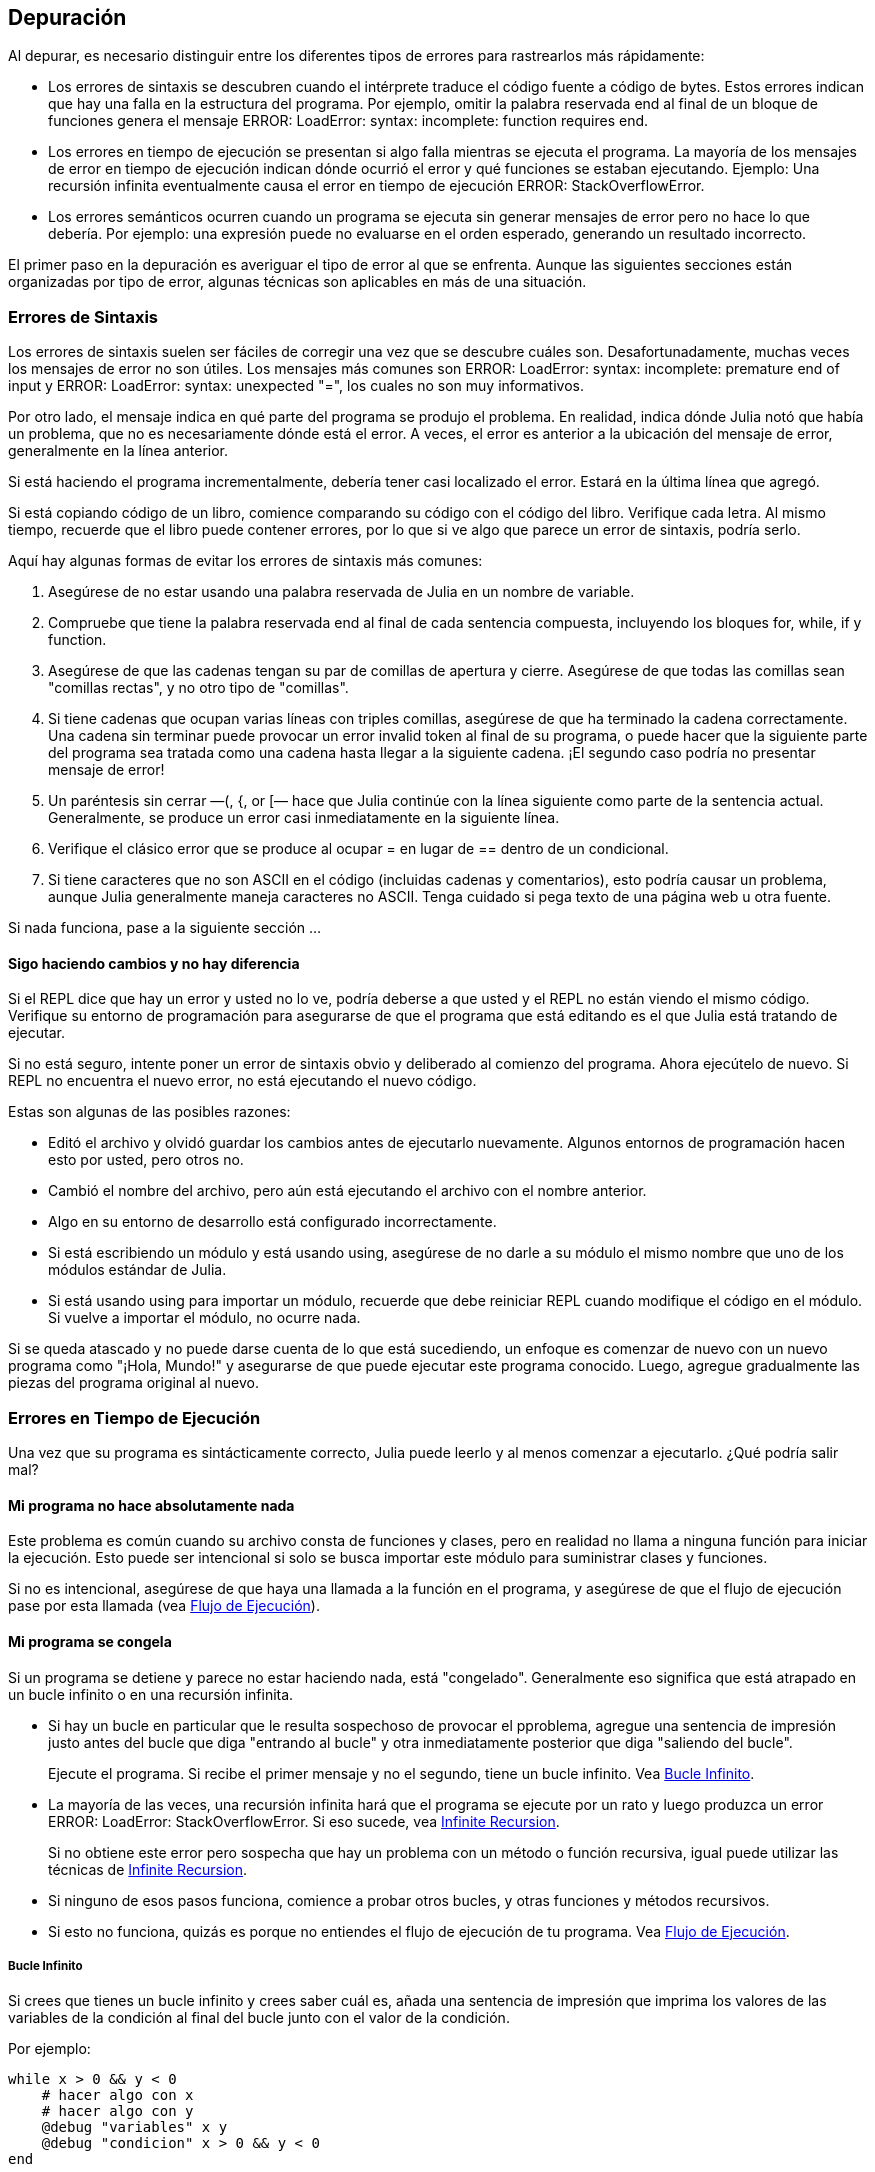 [[chap21]]
== Depuración

Al depurar, es necesario distinguir entre los diferentes tipos de errores para rastrearlos más rápidamente:

* Los errores de sintaxis se descubren cuando el intérprete traduce el código fuente a código de bytes. Estos errores indican que hay una falla en la estructura del programa. Por ejemplo, omitir la palabra reservada +end+ al final de un bloque de funciones genera el mensaje +ERROR: LoadError: syntax: incomplete: function requires end+.
(((syntax error)))

* Los errores en tiempo de ejecución se presentan si algo falla mientras se ejecuta el programa. La mayoría de los mensajes de error en tiempo de ejecución indican dónde ocurrió el error y qué funciones se estaban ejecutando. Ejemplo: Una recursión infinita eventualmente causa el error en tiempo de ejecución +ERROR: StackOverflowError+.
(((runtime error)))

* Los errores semánticos ocurren cuando un programa se ejecuta sin generar mensajes de error pero no hace lo que debería. Por ejemplo: una expresión puede no evaluarse en el orden esperado, generando un resultado incorrecto.
(((semantic error)))

El primer paso en la depuración es averiguar el tipo de error al que se enfrenta. Aunque las siguientes secciones están organizadas por tipo de error, algunas técnicas son aplicables en más de una situación.


=== Errores de Sintaxis

Los errores de sintaxis suelen ser fáciles de corregir una vez que se descubre cuáles son. Desafortunadamente, muchas veces los mensajes de error no son útiles. Los mensajes más comunes son +ERROR: LoadError: syntax: incomplete: premature end of input+ y +ERROR: LoadError: syntax: unexpected "="+, los cuales no son muy informativos.

Por otro lado, el mensaje indica en qué parte del programa se produjo el problema. En realidad, indica dónde Julia notó que había un problema, que no es necesariamente dónde está el error. A veces, el error es anterior a la ubicación del mensaje de error, generalmente en la línea anterior.

Si está haciendo el programa incrementalmente, debería tener casi localizado el error. Estará en la última línea que agregó.

Si está copiando código de un libro, comience comparando su código con el código del libro. Verifique cada letra. Al mismo tiempo, recuerde que el libro puede contener errores, por lo que si ve algo que parece un error de sintaxis, podría serlo.

Aquí hay algunas formas de evitar los errores de sintaxis más comunes:

. Asegúrese de no estar usando una palabra reservada de Julia en un nombre de variable.

. Compruebe que tiene la palabra reservada +end+ al final de cada sentencia compuesta, incluyendo los bloques +for+, +while+, +if+ y +function+.

. Asegúrese de que las cadenas tengan su par de comillas de apertura y cierre. Asegúrese de que todas las comillas sean "comillas rectas", y no otro tipo de "comillas".

. Si tiene cadenas que ocupan varias líneas con triples comillas, asegúrese de que ha terminado la cadena correctamente. Una cadena sin terminar puede provocar un error invalid token al final de su programa, o puede hacer que la siguiente parte del programa sea tratada como una cadena hasta llegar a la siguiente cadena. ¡El segundo caso podría no presentar mensaje de error!

. Un paréntesis sin cerrar —+(+, +{+, or +[+— hace que Julia continúe con la línea siguiente como parte de la sentencia actual. Generalmente, se produce un error casi inmediatamente en la siguiente línea.

. Verifique el clásico error que se produce al ocupar +=+ en lugar de +==+ dentro de un condicional.

. Si tiene caracteres que no son ASCII en el código (incluidas cadenas y comentarios), esto podría causar un problema, aunque Julia generalmente maneja caracteres no ASCII. Tenga cuidado si pega texto de una página web u otra fuente.

Si nada funciona, pase a la siguiente sección ...


==== Sigo haciendo cambios y no hay diferencia

Si el REPL dice que hay un error y usted no lo ve, podría deberse a que usted y el REPL no están viendo el mismo código. Verifique su entorno de programación para asegurarse de que el programa que está editando es el que Julia está tratando de ejecutar.

Si no está seguro, intente poner un error de sintaxis obvio y deliberado al comienzo del programa. Ahora ejecútelo de nuevo. Si REPL no encuentra el nuevo error, no está ejecutando el nuevo código.

Estas son algunas de las posibles razones:

* Editó el archivo y olvidó guardar los cambios antes de ejecutarlo nuevamente. Algunos entornos de programación hacen esto por usted, pero otros no.

* Cambió el nombre del archivo, pero aún está ejecutando el archivo con el nombre anterior.

* Algo en su entorno de desarrollo está configurado incorrectamente.

* Si está escribiendo un módulo y está usando +using+, asegúrese de no darle a su módulo el mismo nombre que uno de los módulos estándar de Julia.

* Si está usando +using+ para importar un módulo, recuerde que debe reiniciar REPL cuando modifique el código en el módulo. Si vuelve a importar el módulo, no ocurre nada.

Si se queda atascado y no puede darse cuenta de lo que está sucediendo, un enfoque es comenzar de nuevo con un nuevo programa como "¡Hola, Mundo!" y asegurarse de que puede ejecutar este programa conocido. Luego, agregue gradualmente las piezas del programa original al nuevo.


=== Errores en Tiempo de Ejecución

Una vez que su programa es sintácticamente correcto, Julia puede leerlo y al menos comenzar a ejecutarlo. ¿Qué podría salir mal?

==== Mi programa no hace absolutamente nada

Este problema es común cuando su archivo consta de funciones y clases, pero en realidad no llama a ninguna función para iniciar la ejecución. Esto puede ser intencional si solo se busca importar este módulo para suministrar clases y funciones.

Si no es intencional, asegúrese de que haya una llamada a la función en el programa, y asegúrese de que el flujo de ejecución pase por esta llamada (vea <<flow_of_execution>>).
(((flow of execution)))


==== Mi programa se congela

Si un programa se detiene y parece no estar haciendo nada, está "congelado". Generalmente eso significa que está atrapado en un bucle infinito o en una recursión infinita.

* Si hay un bucle en particular que le resulta sospechoso de provocar el pproblema, agregue una sentencia de impresión justo antes del bucle que diga "entrando al bucle" y otra inmediatamente posterior que diga "saliendo del bucle".
+
Ejecute el programa. Si recibe el primer mensaje y no el segundo, tiene un bucle infinito. Vea <<infinite_loop>>.
(((infinite loop)))

* La mayoría de las veces, una recursión infinita hará que el programa se ejecute por un rato y luego produzca un error +ERROR: LoadError: StackOverflowError+. Si eso sucede, vea <<infinite_recursion>>.
+
Si no obtiene este error pero sospecha que hay un problema con un método o función recursiva, igual puede utilizar las técnicas de <<infinite_recursion>>.
(((infinite recursion)))

* Si ninguno de esos pasos funciona, comience a probar otros bucles, y otras funciones y métodos recursivos.

* Si esto no funciona, quizás es porque no entiendes el flujo de ejecución de tu programa. Vea <<flow_of_execution>>.


[[infinite_loop]]
===== Bucle Infinito

Si crees que tienes un bucle infinito y crees saber cuál es, añada una sentencia de impresión que imprima los valores de las variables de la condición al final del bucle junto con el valor de la condición.

Por ejemplo:

[source,julia]
----
while x > 0 && y < 0
    # hacer algo con x
    # hacer algo con y
    @debug "variables" x y
    @debug "condicion" x > 0 && y < 0
end
----

Ahora, cuando ejecute el programa en modo de depuración, verá el valor de las variables y la condición en cada iteración. En la última iteración, la condición debe ser +false+. Si el ciclo continúa, podrá ver los valores de +x+ e +y+, y podrá averiguar por qué no
se actualizan correctamente.

[[infinite_recursion]]
===== Infinite Recursion

La mayoría de las veces, una recursión infinita hace que el programa se ejecute durante un tiempo y luego produzca un error +ERROR: LoadError: StackOverflowError+.
(((StackOverflowError)))

Si sospecha que una función o un método está causando una recursión infinita, comience por asegurarse de que hay un caso base. En otras palabras, debería haber una condición que haga que la función devuelva un valor sin hacer otra llamada recursiva. Si no, necesita revisar el algoritmo y encontrar ese caso base.

Si hay un caso base pero el programa no parece llegar hasta él, añada una sentencia de impresión al inicio de la función que imprima los parámetros. Ahora, cuando ejecute el programa, verá unas pocas líneas cada vez que se llame la función, y allí verá los parámetros. Si los parámetros no se acercan al caso base, eso le dará alguna idea de por qué no lo hace.

[[flow_of_execution]]
===== Flujo de Ejecución

Si no está seguro del flujo de ejecución en su programa, añada sentencias de impresión al principio de cada función con mensajes como “entrando a la función fun”, donde fun sea el nombre de la función.

Ahora, cuando ejecute el programa, se imprimirá una mensaje en cada función a medida que estas sean llamadas.

==== Cuando ejecuto el programa recibo una excepción.

Si algo sale mal durante la ejecución, Julia imprime un mensaje que incluye el nombre de la excepción, la línea del programa donde sucedió el problema y un trazado inverso.

El trazado inverso identifica la función que se está ejecutando y la función que la llamó, y luego la función que llamó a esa, y así sucesivamente. En otras palabras, traza la ruta de las llamadas a las funciones que le llevaron a donde se encuentra. También incluye los numeros de las líneas de su archivo donde suceden todas esas llamadas.

El primer paso es examinar el lugar del programa donde ocurrió el error y ver si puede adivinar lo que sucedió. Estos son algunos de los errores en tiempo de ejecución más comunes:

ArgumentError:: 
Uno de los argumentos para llamar a una función no tiene la forma esperada.
(((ArgumentError)))

BoundsError::
Una operación de indexación en un arreglo intentó acceder a un elemento fuera de los límites.
An indexing operation into an array tried to access an out-of-bounds element.
(((BoundsError)))

DomainError::
El argumento de una función o constructor no pertenece al dominio válido.
(((DomainError)))((("error", "Core", "DomainError", see="DomainError")))

DivideError:: 
Se intentó dividir un entero por 0.
(((DivideError)))((("error", "Core", "DivideError", see="DivideError")))

EOFError:: 
No había más datos disponibles para leer desde un archivo o stream.
(((EOFError)))((("error", "Base", "EOFError", see="EOFError")))

InexactError::
No se puede convertir a un tipo.
(((InexactError)))((("error", "Core", "InexactError", see="InexactError")))

KeyError::
Se está tratando de acceder o eliminar un elemento inexistente de un objeto +AbstractDict+ (+Dict+) o +Set+.
(((KeyError)))

MethodError:: 
No existe un método con la especificación de tipo requerida en la función genérica dada. Alternativamente, no existe un método único más específico.
(((MethodError)))

OutOfMemoryError:: 
Una operación asignó demasiada memoria para que el sistema o el recolector de basura opere correctamente.
(((OutOfMemoryError)))((("error", "Core", "OutOfMemoryError", see="OutOfMemoryError")))

OverflowError:: 
El resultado de una expresión es demasiado grande para el tipo especificado y provocará una envoltura.
The result of an expression is too large for the specified type and will cause a wraparound.
(((OverflowError)))((("error", "Core", "OverflowError", see="OverflowError")))

StackOverflowError:: 
La llamada a la función creció más allá del tamaño de la pila de llamadas. Esto generalmente ocurre cuando una llamada se repite infinitamente.
The function call grew beyond the size of the call stack. This usually happens when a call recurses infinitely.
(((StackOverflowError)))

StringIndexError::
Se produjo un error al intentar acceder a un índice inválido de una cadena.
(((StringIndexError)))

SystemError::
Una llamada al sistema falló con un código de error.
A system call failed with an error code.
(((SystemError)))

TypeError::
A type assertion failure, or calling an intrinsic function with an incorrect argument type.
(((TypeError)))

UndefVarError:: 
A symbol in the current scope is not defined.
(((UndefVarError)))

==== I added so many print statements I get inundated with output

One of the problems with using print statements for debugging is that you can end up buried in output. There are two ways to proceed: simplify the output or simplify the program.

To simplify the output, you can remove or comment out print statements that aren’t helping, or combine them, or format the output so it is easier to understand.

To simplify the program, there are several things you can do. First, scale down the problem the program is working on. For example, if you are searching a list, search a small list. If the program takes input from the user, give it the simplest input that causes the problem.

Second, clean up the program. Remove dead code and reorganize the program to make it as easy to read as possible. For example, if you suspect that the problem is in a deeply nested part of the program, try rewriting that part with simpler structure. If you suspect a large function, try splitting it into smaller functions and testing them separately.
(((dead code)))

Often the process of finding the minimal test case leads you to the bug. If you find that a program works in one situation but not in another, that gives you a clue about what is going on.

Similarly, rewriting a piece of code can help you find subtle bugs. If you make a change that you think shouldn’t affect the program, and it does, that can tip you off.


=== Semantic Errors

In some ways, semantic errors are the hardest to debug, because the interpreter provides no information about what is wrong. Only you know what the program is supposed to do.

The first step is to make a connection between the program text and the behavior you are seeing. You need a hypothesis about what the program is actually doing. One of the things that makes that hard is that computers run so fast.

You will often wish that you could slow the program down to human speed. Inserting a few well-placed print statements is often quicker than setting up a debugger, inserting and removing breakpoints, and “stepping” the program to where the error is occurring.

==== My program doesn’t work

You should ask yourself these questions:

* Is there something the program was supposed to do but which doesn’t seem to be happening? Find the section of the code that performs that function and make sure it is executing when you think it should.

* Is something happening that shouldn’t? Find code in your program that performs that function and see if it is executing when it shouldn’t.

* Is a section of code producing an effect that is not what you expected? Make sure that you understand the code in question, especially if it involves functions or methods in other Julia modules. Read the documentation for the functions you call. Try them out by writing simple test cases and checking the results.

In order to program, you need a mental model of how programs work. If you write a program that doesn’t do what you expect, often the problem is not in the program; it’s in your mental model.
(((mental model)))

The best way to correct your mental model is to break the program into its components (usually the functions and methods) and test each component independently. Once you find the discrepancy between your model and reality, you can solve the problem.

Of course, you should be building and testing components as you develop the program. If you encounter a problem, there should be only a small amount of new code that is not known to be correct.

==== I’ve got a big hairy expression and it doesn’t do what I expect

Writing complex expressions is fine as long as they are readable, but they can be hard to debug. It is often a good idea to break a complex expression into a series of assignments to temporary variables.

For example:

[source,julia]
----
addcard(game.hands[i], popcard(game.hands[findneighbor(game, i)]))
----

This can be rewritten as:

[source,julia]
----
neighbor = findneighbor(game, i)
pickedcard = popcard(game.hands[neighbor])
addcard(game.hands[i], pickedcard)
----

The explicit version is easier to read because the variable names provide additional documentation, and it is easier to debug because you can check the types of the intermediate variables and display their values.

Another problem that can occur with big expressions is that the order of evaluation may not be what you expect. For example, if you are translating the expression latexmath:[\(\frac{x}{2\pi}\)] into Julia, you might write:

[source,julia]
----
y = x / 2 * π
----

That is not correct because multiplication and division have the same precedence and are evaluated from left to right. So this expression computes latexmath:[\(\frac{x\pi}{2}\)].

A good way to debug expressions is to add parentheses to make the order of evaluation explicit:

[source,julia]
----
y = x / (2 * π)
----

Whenever you are not sure of the order of evaluation, use parentheses. Not only will the program be correct (in the sense of doing what you intended), it will also be more readable for other people who haven’t memorized the order of operations.

==== I’ve got a function that doesn’t return what I expect

If you have a return statement with a complex expression, you don’t have a chance to print the result before returning. Again, you can use a temporary variable. For example, instead of:
(((temporary variable)))

[source,julia]
----
return removematches(game.hands[i])
----

you could write:

[source,julia]
----
count = removematches(game.hands[i])
return count
----

Now you have the opportunity to display the value of +count+ before returning.

==== I’m really, really stuck and I need help

First, try getting away from the computer for a few minutes. Working with a computer can cause these symptoms:

* Frustration and rage.

* Superstitious beliefs (“the computer hates me”) and magical thinking (“the program only works when I wear my hat backward”).

* Random walk programming (the attempt to program by writing every possible program and choosing the one that does the right thing).

If you find yourself suffering from any of these symptoms, get up and go for a walk. When you are calm, think about the program. What is it doing? What are some possible causes of that behavior? When was the last time you had a working program, and what did you do next?

Sometimes it just takes time to find a bug. I often find bugs when I am away from the computer and let my mind wander. Some of the best places to find bugs are trains, showers, and in bed, just before you fall asleep.

==== No, I really need help

It happens. Even the best programmers occasionally get stuck. Sometimes you work on a program so long that you can’t see the error. You need a fresh pair of eyes.

Before you bring someone else in, make sure you are prepared. Your program should be as simple as possible, and you should be working on the smallest input that causes the error. You should have print statements in the appropriate places (and the output they produce should be comprehensible). You should understand the problem well enough to describe it concisely.

When you bring someone in to help, be sure to give them the information they need:

* If there is an error message, what is it and what part of the program does it indicate?

* What was the last thing you did before this error occurred? What were the last lines of code that you wrote, or what is the new test case that fails?

* What have you tried so far, and what have you learned?

When you find the bug, take a second to think about what you could have done to find it faster. Next time you see something similar, you will be able to find the bug more quickly.

Remember, the goal is not just to make the program work. The goal is to learn how to make the program work.

